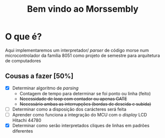 #+TITLE: Bem vindo ao Morssembly
* O que é?
Aqui implementaremos um interpretador/ /parser/ de código morse num
microcontrolador da família 8051 como projeto de semestre para arquitetura
de computadores

** Cousas a fazer [50%]
   - [X] Determinar algoritmo de /parsing/
     - Contagem de tempo para determinar se foi ponto ou linha (feito)
     - +Necessidade de loop com contador ou apenas GATE+
     - +Necessário ambas as interrupções (bordas de descida e subida)+
   - [ ] Determinar como a disposição dos carácteres será feita
   - [ ] Aprender como funciona a integração do MCU com o /display/ LCD Hitachi 44780
   - [X] Determinar como serão interpretados cliques de linhas em padrões diferentes

   

   
   

